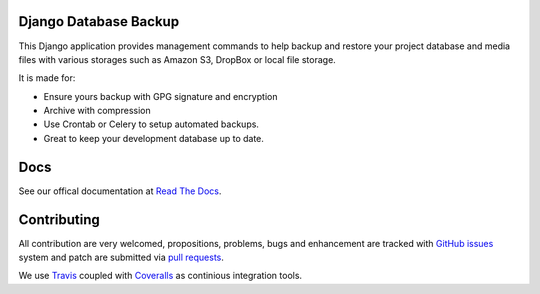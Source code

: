 Django Database Backup
======================

.. image:: https://api.travis-ci.org/django-dbbackup/django-dbbackup.svg
        :target: https://travis-ci.org/django-dbbackup/ka-lite-gtk

.. image:: https://readthedocs.org/projects/django-dbbackup/badge/?version=latest
        :target: https://readthedocs.org/projects/django-dbbackup/?badge=latest
        :alt: Documentation Status

.. image:: https://coveralls.io/repos/django-dbbackup/django-dbbackup/badge.svg?branch=master&service=github
        :target: https://coveralls.io/github/django-dbbackup/django-dbbackup?branch=master


This Django application provides management commands to help backup and
restore your project database and media files with various storages such as
Amazon S3, DropBox or local file storage.

It is made for:

-  Ensure yours backup with GPG signature and encryption
-  Archive with compression
-  Use Crontab or Celery to setup automated backups.
-  Great to keep your development database up to date.

Docs
====

See our offical documentation at `Read The Docs`_.

Contributing
============

All contribution are very welcomed, propositions, problems, bugs and
enhancement are tracked with `GitHub issues`_ system and patch are submitted
via `pull requests`_.

We use `Travis`_ coupled with `Coveralls`_ as continious integration tools.

.. _`Read The Docs`: http://django-dbbackup.readthedocs.org/
.. _`GitHub issues`: https://github.com/django-dbbackup/django-dbbackup/issues
.. _`pull requests`: https://github.com/django-dbbackup/django-dbbackup/pulls
.. _Travis: https://travis-ci.org/django-dbbackup/django-dbbackup
.. _Coveralls: https://coveralls.io/github/django-dbbackup/django-dbbackup
